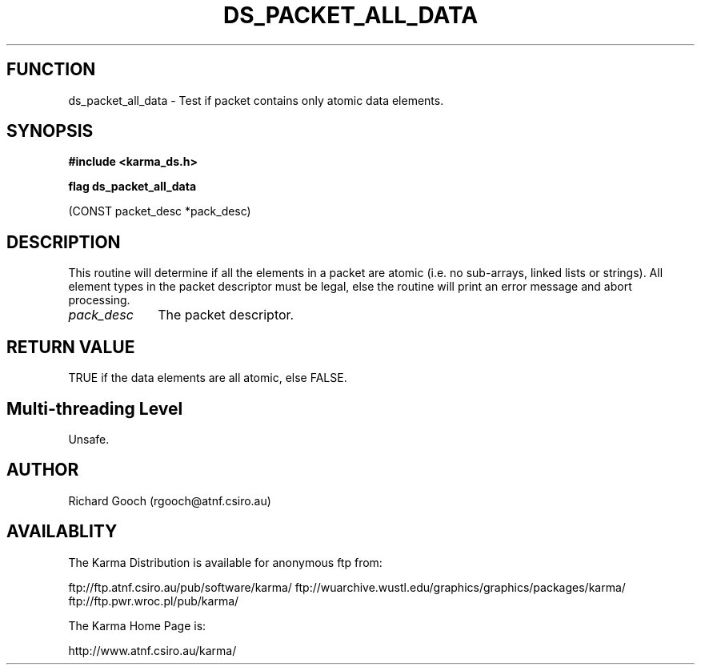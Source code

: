 .TH DS_PACKET_ALL_DATA 3 "13 Nov 2005" "Karma Distribution"
.SH FUNCTION
ds_packet_all_data \- Test if packet contains only atomic data elements.
.SH SYNOPSIS
.B #include <karma_ds.h>
.sp
.B flag ds_packet_all_data
.sp
(CONST packet_desc *pack_desc)
.SH DESCRIPTION
This routine will determine if all the elements in a packet are
atomic (i.e. no sub-arrays, linked lists or strings). All element types in
the packet descriptor must be legal, else the routine will print an error
message and abort processing.
.IP \fIpack_desc\fP 1i
The packet descriptor.
.SH RETURN VALUE
TRUE if the data elements are all atomic, else FALSE.
.SH Multi-threading Level
Unsafe.
.SH AUTHOR
Richard Gooch (rgooch@atnf.csiro.au)
.SH AVAILABLITY
The Karma Distribution is available for anonymous ftp from:

ftp://ftp.atnf.csiro.au/pub/software/karma/
ftp://wuarchive.wustl.edu/graphics/graphics/packages/karma/
ftp://ftp.pwr.wroc.pl/pub/karma/

The Karma Home Page is:

http://www.atnf.csiro.au/karma/
